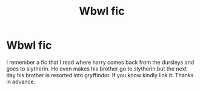 #+TITLE: Wbwl fic

* Wbwl fic
:PROPERTIES:
:Author: Roodypooh214
:Score: 3
:DateUnix: 1591964228.0
:DateShort: 2020-Jun-12
:FlairText: What's That Fic?
:END:
I remember a fic that I read where harry comes back from the dursleys and goes to slytherin. He even makes his brother go to slytherin but the next day his brother is resorted into gryffindor. If you know kindly link it. Thanks in advance.

